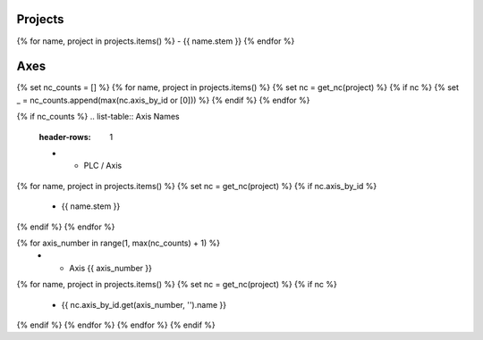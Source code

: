 Projects
--------

{% for name, project in projects.items() %}
- {{ name.stem }}
{% endfor %}

Axes
----

{% set nc_counts = [] %}
{% for name, project in projects.items() %}
{% set nc = get_nc(project) %}
{% if nc %}
{% set _ = nc_counts.append(max(nc.axis_by_id or [0])) %}
{% endif %}
{% endfor %}

{% if nc_counts %}
.. list-table:: Axis Names
    :header-rows: 1

    * - PLC / Axis
{% for name, project in projects.items() %}
{% set nc = get_nc(project) %}
{% if nc.axis_by_id %}
      - {{ name.stem }}
{% endif %}
{% endfor %}

{% for axis_number in range(1, max(nc_counts) + 1) %}
    * - Axis {{ axis_number }}
{% for name, project in projects.items() %}
{% set nc = get_nc(project) %}
{% if nc %}
      - {{ nc.axis_by_id.get(axis_number, '').name }}
{% endif %}
{% endfor %}
{% endfor %}
{% endif %}
